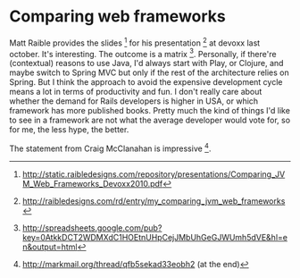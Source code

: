 * Comparing web frameworks

Matt Raible provides the slides [1] for his presentation [2] at devoxx last october. It's interesting. The outcome is a matrix [3]. 
Personally, if there're (contextual) reasons to use Java, I'd always start with Play, or Clojure, and maybe switch to Spring MVC but only if the rest of the architecture relies on Spring.
But I think the approach to avoid the expensive development cycle means a lot in terms of productivity and fun.
I don't really care about whether the demand for Rails developers is higher in USA, or which framework has more published books. Pretty much the kind of things I'd like to see in a framework are not what the average developer would vote for, so for me, the less hype, the better.

The statement from Craig McClanahan is impressive [4].

[1] http://static.raibledesigns.com/repository/presentations/Comparing_JVM_Web_Frameworks_Devoxx2010.pdf
[2] http://raibledesigns.com/rd/entry/my_comparing_jvm_web_frameworks
[3] http://spreadsheets.google.com/pub?key=0AtkkDCT2WDMXdC1HOEtnUHpCejJMbUhGeGJWUmh5dVE&amp;hl=en&amp;output=html
[4] http://markmail.org/thread/qfb5sekad33eobh2 (at the end)
